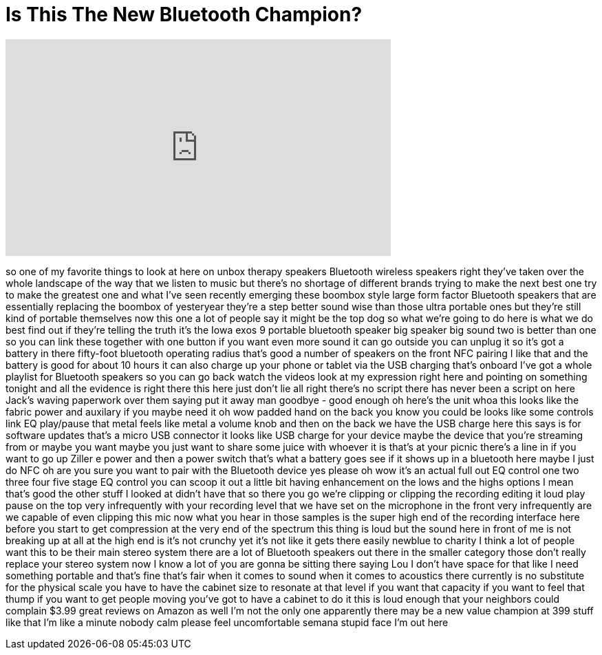 = Is This The New Bluetooth Champion?
:published_at: 2016-12-13
:hp-alt-title: Is This The New Bluetooth Champion?
:hp-image: https://i.ytimg.com/vi/LTTS9N1fK1A/maxresdefault.jpg


++++
<iframe width="560" height="315" src="https://www.youtube.com/embed/LTTS9N1fK1A?rel=0" frameborder="0" allow="autoplay; encrypted-media" allowfullscreen></iframe>
++++

so one of my favorite things to look at
here on unbox therapy speakers Bluetooth
wireless speakers right they've taken
over the whole landscape of the way that
we listen to music but there's no
shortage of different brands trying to
make the next best one try to make the
greatest one and what I've seen recently
emerging these boombox style
large form factor Bluetooth speakers
that are essentially replacing the
boombox of yesteryear they're a step
better sound wise than those ultra
portable ones but they're still kind of
portable themselves now this one a lot
of people say it might be the top dog so
what we're going to do here is what we
do best find out if they're telling the
truth it's the Iowa exos 9 portable
bluetooth speaker big speaker big sound
two is better than one so you can link
these together with one button if you
want even more sound it can go outside
you can unplug it so it's got a battery
in there fifty-foot bluetooth operating
radius that's good a number of speakers
on the front NFC pairing I like that and
the battery is good for about 10 hours
it can also charge up your phone or
tablet via the USB charging that's
onboard I've got a whole playlist for
Bluetooth speakers so you can go back
watch the videos look at my expression
right here and pointing on something
tonight and all the evidence is right
there this here just don't lie all right
there's no script there has never been a
script on here Jack's waving paperwork
over them saying put it away man
goodbye - good enough
oh here's the unit whoa this looks like
the fabric power and auxilary if you
maybe need it oh wow
padded hand on the back you know you
could be looks like some controls link
EQ play/pause that metal feels like
metal a volume knob and then on the back
we have the USB charge here this says is
for software updates that's a micro USB
connector it looks like USB charge for
your device maybe the device that you're
streaming from or maybe you want maybe
you just want to share some juice with
whoever it is that's at your picnic
there's a line in if you want to go up
Ziller e power and then a power switch
that's what a battery goes see if it
shows up in a bluetooth here maybe I
just do NFC oh are you sure you want to
pair with the Bluetooth device yes
please oh wow it's an actual full out EQ
control one two three four five stage EQ
control you can scoop it out a little
bit having enhancement on the lows and
the highs options I mean that's good the
other stuff I looked at didn't have that
so there you go
we're clipping or clipping the recording
editing it loud play pause on the top
very infrequently with your recording
level that we have set on the microphone
in the front very infrequently are we
capable of even clipping this mic now
what you hear in those samples is the
super high end of the recording
interface here before you start to get
compression at the very end of the
spectrum this thing is loud but the
sound here in front of me is not
breaking up at all at the high end is
it's not crunchy yet it's not like it
gets there easily
newblue to charity I think a lot of
people want this to be their main stereo
system there are a lot of Bluetooth
speakers out there in the smaller
category those don't really replace your
stereo system now I know a lot of you
are gonna be sitting there saying Lou I
don't have space for that like I need
something portable and that's fine
that's fair when it comes to sound when
it comes to acoustics there currently is
no substitute for the physical scale you
have to have the cabinet size to
resonate at that level if you want that
capacity if you want to feel that thump
if you want to get people moving you've
got to have a cabinet to do it
this is loud enough that your neighbors
could complain $3.99 great reviews on
Amazon as well I'm not the only one
apparently there may be a new value
champion at 399
stuff like that I'm like a minute
nobody calm please feel uncomfortable
semana stupid face I'm out here